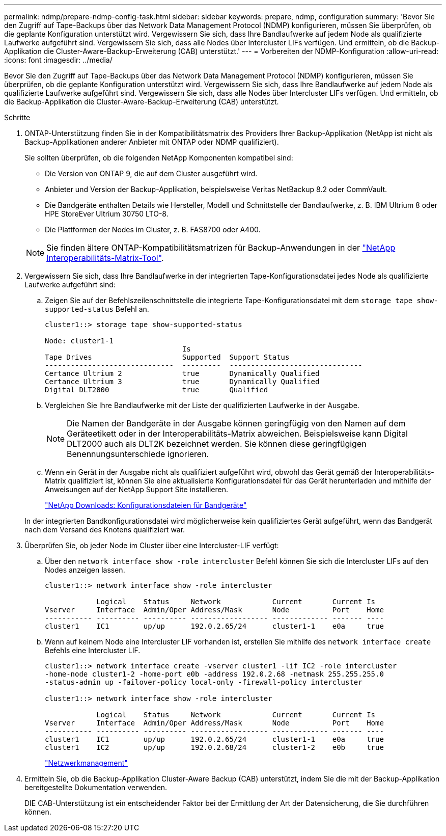 ---
permalink: ndmp/prepare-ndmp-config-task.html 
sidebar: sidebar 
keywords: prepare, ndmp, configuration 
summary: 'Bevor Sie den Zugriff auf Tape-Backups über das Network Data Management Protocol (NDMP) konfigurieren, müssen Sie überprüfen, ob die geplante Konfiguration unterstützt wird. Vergewissern Sie sich, dass Ihre Bandlaufwerke auf jedem Node als qualifizierte Laufwerke aufgeführt sind. Vergewissern Sie sich, dass alle Nodes über Intercluster LIFs verfügen. Und ermitteln, ob die Backup-Applikation die Cluster-Aware-Backup-Erweiterung (CAB) unterstützt.' 
---
= Vorbereiten der NDMP-Konfiguration
:allow-uri-read: 
:icons: font
:imagesdir: ../media/


[role="lead"]
Bevor Sie den Zugriff auf Tape-Backups über das Network Data Management Protocol (NDMP) konfigurieren, müssen Sie überprüfen, ob die geplante Konfiguration unterstützt wird. Vergewissern Sie sich, dass Ihre Bandlaufwerke auf jedem Node als qualifizierte Laufwerke aufgeführt sind. Vergewissern Sie sich, dass alle Nodes über Intercluster LIFs verfügen. Und ermitteln, ob die Backup-Applikation die Cluster-Aware-Backup-Erweiterung (CAB) unterstützt.

.Schritte
. ONTAP-Unterstützung finden Sie in der Kompatibilitätsmatrix des Providers Ihrer Backup-Applikation (NetApp ist nicht als Backup-Applikationen anderer Anbieter mit ONTAP oder NDMP qualifiziert).
+
Sie sollten überprüfen, ob die folgenden NetApp Komponenten kompatibel sind:

+
--
** Die Version von ONTAP 9, die auf dem Cluster ausgeführt wird.
** Anbieter und Version der Backup-Applikation, beispielsweise Veritas NetBackup 8.2 oder CommVault.
** Die Bandgeräte enthalten Details wie Hersteller, Modell und Schnittstelle der Bandlaufwerke, z. B. IBM Ultrium 8 oder HPE StoreEver Ultrium 30750 LTO-8.
** Die Plattformen der Nodes im Cluster, z. B. FAS8700 oder A400.


--
+

NOTE: Sie finden ältere ONTAP-Kompatibilitätsmatrizen für Backup-Anwendungen in der https://mysupport.netapp.com/matrix["NetApp Interoperabilitäts-Matrix-Tool"^].

. Vergewissern Sie sich, dass Ihre Bandlaufwerke in der integrierten Tape-Konfigurationsdatei jedes Node als qualifizierte Laufwerke aufgeführt sind:
+
.. Zeigen Sie auf der Befehlszeilenschnittstelle die integrierte Tape-Konfigurationsdatei mit dem `storage tape show-supported-status` Befehl an.
+
....
cluster1::> storage tape show-supported-status

Node: cluster1-1
                                Is
Tape Drives                     Supported  Support Status
------------------------------  ---------  -------------------------------
Certance Ultrium 2              true       Dynamically Qualified
Certance Ultrium 3              true       Dynamically Qualified
Digital DLT2000                 true       Qualified
....
.. Vergleichen Sie Ihre Bandlaufwerke mit der Liste der qualifizierten Laufwerke in der Ausgabe.
+
[NOTE]
====
Die Namen der Bandgeräte in der Ausgabe können geringfügig von den Namen auf dem Geräteetikett oder in der Interoperabilitäts-Matrix abweichen. Beispielsweise kann Digital DLT2000 auch als DLT2K bezeichnet werden. Sie können diese geringfügigen Benennungsunterschiede ignorieren.

====
.. Wenn ein Gerät in der Ausgabe nicht als qualifiziert aufgeführt wird, obwohl das Gerät gemäß der Interoperabilitäts-Matrix qualifiziert ist, können Sie eine aktualisierte Konfigurationsdatei für das Gerät herunterladen und mithilfe der Anweisungen auf der NetApp Support Site installieren.
+
http://mysupport.netapp.com/NOW/download/tools/tape_config["NetApp Downloads: Konfigurationsdateien für Bandgeräte"^]

+
In der integrierten Bandkonfigurationsdatei wird möglicherweise kein qualifiziertes Gerät aufgeführt, wenn das Bandgerät nach dem Versand des Knotens qualifiziert war.



. Überprüfen Sie, ob jeder Node im Cluster über eine Intercluster-LIF verfügt:
+
.. Über den `network interface show -role intercluster` Befehl können Sie sich die Intercluster LIFs auf den Nodes anzeigen lassen.
+
[listing]
----
cluster1::> network interface show -role intercluster

            Logical    Status     Network            Current       Current Is
Vserver     Interface  Admin/Oper Address/Mask       Node          Port    Home
----------- ---------- ---------- ------------------ ------------- ------- ----
cluster1    IC1        up/up      192.0.2.65/24      cluster1-1    e0a     true
----
.. Wenn auf keinem Node eine Intercluster LIF vorhanden ist, erstellen Sie mithilfe des `network interface create` Befehls eine Intercluster LIF.
+
[listing]
----
cluster1::> network interface create -vserver cluster1 -lif IC2 -role intercluster
-home-node cluster1-2 -home-port e0b -address 192.0.2.68 -netmask 255.255.255.0
-status-admin up -failover-policy local-only -firewall-policy intercluster

cluster1::> network interface show -role intercluster

            Logical    Status     Network            Current       Current Is
Vserver     Interface  Admin/Oper Address/Mask       Node          Port    Home
----------- ---------- ---------- ------------------ ------------- ------- ----
cluster1    IC1        up/up      192.0.2.65/24      cluster1-1    e0a     true
cluster1    IC2        up/up      192.0.2.68/24      cluster1-2    e0b     true
----
+
link:../networking/networking_reference.html["Netzwerkmanagement"]



. Ermitteln Sie, ob die Backup-Applikation Cluster-Aware Backup (CAB) unterstützt, indem Sie die mit der Backup-Applikation bereitgestellte Dokumentation verwenden.
+
DIE CAB-Unterstützung ist ein entscheidender Faktor bei der Ermittlung der Art der Datensicherung, die Sie durchführen können.


